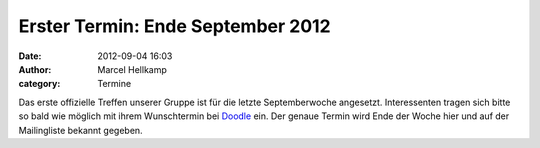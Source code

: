 Erster Termin: Ende September 2012
##################################

:date: 2012-09-04 16:03
:author: Marcel Hellkamp
:category: Termine

Das erste offizielle Treffen unserer Gruppe ist für die letzte Septemberwoche
angesetzt. Interessenten tragen sich bitte so bald wie möglich mit ihrem
Wunschtermin bei `Doodle <http://doodle.com/durnip9hdnm758gd>`_ ein. Der
genaue Termin wird Ende der Woche hier und auf der Mailingliste bekannt gegeben.
